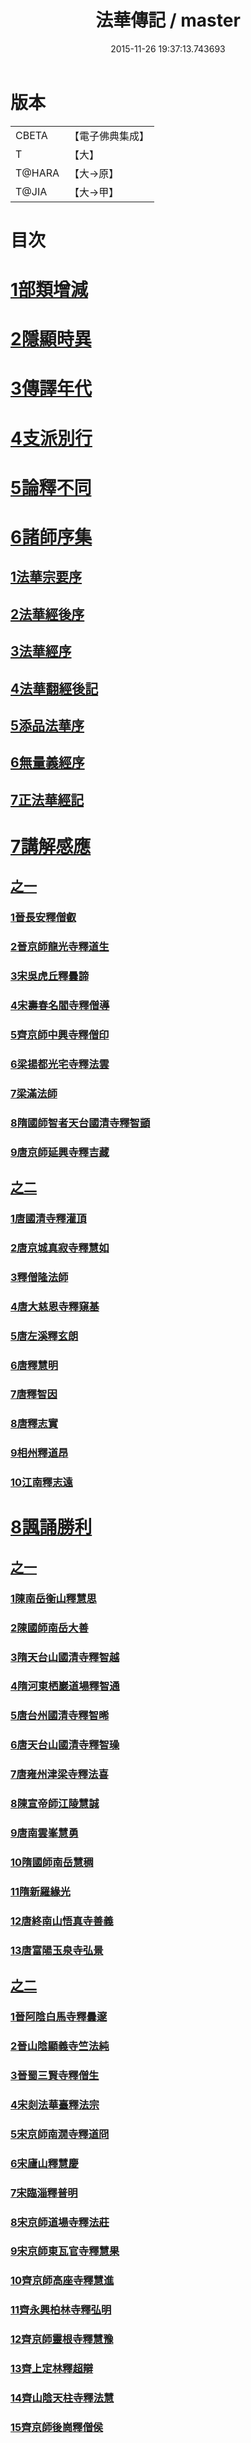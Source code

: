 #+TITLE: 法華傳記 / master
#+DATE: 2015-11-26 19:37:13.743693
* 版本
 |     CBETA|【電子佛典集成】|
 |         T|【大】     |
 |    T@HARA|【大→原】   |
 |     T@JIA|【大→甲】   |

* 目次
* [[file:KR6r0067_001.txt::0049a4][1部類增減]]
* [[file:KR6r0067_001.txt::0049c7][2隱顯時異]]
* [[file:KR6r0067_001.txt::0050c2][3傳譯年代]]
* [[file:KR6r0067_001.txt::0052b13][4支派別行]]
* [[file:KR6r0067_001.txt::0052c24][5論釋不同]]
* [[file:KR6r0067_002.txt::002-0053a27][6諸師序集]]
** [[file:KR6r0067_002.txt::0053b3][1法華宗要序]]
** [[file:KR6r0067_002.txt::0053c16][2法華經後序]]
** [[file:KR6r0067_002.txt::0054a19][3法華經序]]
** [[file:KR6r0067_002.txt::0054a24][4法華翻經後記]]
** [[file:KR6r0067_002.txt::0054b19][5添品法華序]]
** [[file:KR6r0067_002.txt::0054c15][6無量義經序]]
** [[file:KR6r0067_002.txt::0055b26][7正法華經記]]
* [[file:KR6r0067_002.txt::0055c7][7講解感應]]
** [[file:KR6r0067_002.txt::0055c7][之一]]
*** [[file:KR6r0067_002.txt::0055c13][1晉長安釋僧叡]]
*** [[file:KR6r0067_002.txt::0056a8][2晉京師龍光寺釋道生]]
*** [[file:KR6r0067_002.txt::0056a16][3宋吳虎丘釋曇諦]]
*** [[file:KR6r0067_002.txt::0056a25][4宋壽春名閻寺釋僧導]]
*** [[file:KR6r0067_002.txt::0056b4][5齊京師中興寺釋僧印]]
*** [[file:KR6r0067_002.txt::0056b12][6梁揚都光宅寺釋法雲]]
*** [[file:KR6r0067_002.txt::0056c7][7梁滿法師]]
*** [[file:KR6r0067_002.txt::0056c14][8隋國師智者天台國清寺釋智顗]]
*** [[file:KR6r0067_002.txt::0057a15][9唐京師延興寺釋吉藏]]
** [[file:KR6r0067_003.txt::003-0057b15][之二]]
*** [[file:KR6r0067_003.txt::003-0057b15][1唐國清寺釋灌頂]]
*** [[file:KR6r0067_003.txt::0057c1][2唐京城真寂寺釋慧如]]
*** [[file:KR6r0067_003.txt::0057c24][3釋僧隆法師]]
*** [[file:KR6r0067_003.txt::0058a12][4唐大慈恩寺釋窺基]]
*** [[file:KR6r0067_003.txt::0058a29][5唐左溪釋玄朗]]
*** [[file:KR6r0067_003.txt::0058b14][6唐釋慧明]]
*** [[file:KR6r0067_003.txt::0058c10][7唐釋智因]]
*** [[file:KR6r0067_003.txt::0058c22][8唐釋志實]]
*** [[file:KR6r0067_003.txt::0059a6][9相州釋道昂]]
*** [[file:KR6r0067_003.txt::0059a12][10江南釋志遠]]
* [[file:KR6r0067_003.txt::0059a21][8諷誦勝利]]
** [[file:KR6r0067_003.txt::0059a21][之一]]
*** [[file:KR6r0067_003.txt::0059a29][1陳南岳衡山釋慧思]]
*** [[file:KR6r0067_003.txt::0059b14][2陳國師南岳大善]]
*** [[file:KR6r0067_003.txt::0059b18][3隋天台山國清寺釋智越]]
*** [[file:KR6r0067_003.txt::0059c19][4隋河東栖巖道場釋智通]]
*** [[file:KR6r0067_003.txt::0060a18][5唐台州國清寺釋智晞]]
*** [[file:KR6r0067_003.txt::0060c22][6唐天台山國清寺釋智璪]]
*** [[file:KR6r0067_003.txt::0061b15][7唐雍州津梁寺釋法喜]]
*** [[file:KR6r0067_003.txt::0061c15][8陳宣帝師江陵慧誠]]
*** [[file:KR6r0067_003.txt::0061c18][9唐南雲峯慧勇]]
*** [[file:KR6r0067_003.txt::0061c21][10隋國師南岳慧稠]]
*** [[file:KR6r0067_003.txt::0061c24][11隋新羅緣光]]
*** [[file:KR6r0067_003.txt::0061c27][12唐終南山悟真寺善義]]
*** [[file:KR6r0067_003.txt::0062a1][13唐富陽玉泉寺弘景]]
** [[file:KR6r0067_004.txt::004-0062a9][之二]]
*** [[file:KR6r0067_004.txt::004-0062a25][1晉阿陰白馬寺釋曇邃]]
*** [[file:KR6r0067_004.txt::0062b8][2晉山陰顯義寺竺法純]]
*** [[file:KR6r0067_004.txt::0062b16][3晉蜀三賢寺釋僧生]]
*** [[file:KR6r0067_004.txt::0062b26][4宋剡法華臺釋法宗]]
*** [[file:KR6r0067_004.txt::0062c8][5宋京師南㵎寺釋道冏]]
*** [[file:KR6r0067_004.txt::0062c29][6宋廬山釋慧慶]]
*** [[file:KR6r0067_004.txt::0063a10][7宋臨淄釋普明]]
*** [[file:KR6r0067_004.txt::0063a20][8宋京師道場寺釋法莊]]
*** [[file:KR6r0067_004.txt::0063a28][9宋京師東瓦官寺釋慧果]]
*** [[file:KR6r0067_004.txt::0063b9][10齊京師高座寺釋慧進]]
*** [[file:KR6r0067_004.txt::0063b22][11齊永興柏林寺釋弘明]]
*** [[file:KR6r0067_004.txt::0063c6][12齊京師靈根寺釋慧豫]]
*** [[file:KR6r0067_004.txt::0063c16][13齊上定林釋超辯]]
*** [[file:KR6r0067_004.txt::0063c26][14齊山陰天柱寺釋法慧]]
*** [[file:KR6r0067_004.txt::0064a5][15齊京師後崗釋僧侯]]
*** [[file:KR6r0067_004.txt::0064a15][16魏泰岳人頭山[衛-韋+含]草寺釋志湛]]
*** [[file:KR6r0067_004.txt::0064a27][17范陽五侯寺僧]]
*** [[file:KR6r0067_004.txt::0064b3][18雍州僧法常]]
*** [[file:KR6r0067_004.txt::0064b9][19齊并州誦經舌]]
*** [[file:KR6r0067_004.txt::0064b23][20唐終南山藍谷悟真寺釋慧超]]
*** [[file:KR6r0067_004.txt::0064c22][21百濟國達拏山寺釋慧顯]]
*** [[file:KR6r0067_004.txt::0065a5][22唐驪山津梁寺釋善慧]]
*** [[file:KR6r0067_004.txt::0065b6][23晉大原沙門釋慧達]]
*** [[file:KR6r0067_004.txt::0065b14][24唐終南山悟真寺釋法誠]]
*** [[file:KR6r0067_004.txt::0065c19][25唐京師大莊嚴寺釋慧銓]]
*** [[file:KR6r0067_004.txt::0066a13][26宋黃龍沙彌曇無竭]]
*** [[file:KR6r0067_004.txt::0066a23][27晉蜀石室山釋法緒]]
*** [[file:KR6r0067_004.txt::0066b1][28宋山陰法華山釋僧翼]]
*** [[file:KR6r0067_004.txt::0066b13][29唐潤州攝山栖霞寺釋智聰]]
*** [[file:KR6r0067_004.txt::0066c5][30隋京師靜法寺釋智嶷]]
** [[file:KR6r0067_005.txt::005-0066c22][之三]]
*** [[file:KR6r0067_005.txt::0067a7][1雍州醴泉沙門釋遺俗]]
*** [[file:KR6r0067_005.txt::0067a21][2雍州福水陰史村呵誓]]
*** [[file:KR6r0067_005.txt::0067b2][3黃州隨華寺僧玄秀]]
*** [[file:KR6r0067_005.txt::0067b11][4唐益州福成寺僧道慧]]
*** [[file:KR6r0067_005.txt::0067b21][5魏常山衡唐精舍釋道泰]]
*** [[file:KR6r0067_005.txt::0067c4][6陳揚都釋普安]]
*** [[file:KR6r0067_005.txt::0067c17][7唐潞州法住寺釋僧定]]
*** [[file:KR6r0067_005.txt::0068a4][8隋岐州東山下村沙彌]]
*** [[file:KR6r0067_005.txt::0068a17][9縫州陷泉寺釋僧徹]]
*** [[file:KR6r0067_005.txt::0068a24][10唐并州釋僧衍]]
*** [[file:KR6r0067_005.txt::0068b16][11中書令岑文]]
*** [[file:KR6r0067_005.txt::0068b25][12國子祭酒肅璟]]
*** [[file:KR6r0067_005.txt::0068c22][13臨邛韋仲珪]]
*** [[file:KR6r0067_005.txt::0069a8][14唐金城瓦官寺釋慧獻]]
*** [[file:KR6r0067_005.txt::0069a20][15都下眾造寺慧和]]
*** [[file:KR6r0067_005.txt::0069a27][16司亢少常伯崔義起]]
*** [[file:KR6r0067_005.txt::0069b24][17山陽蓋護]]
*** [[file:KR6r0067_005.txt::0069c1][18秦州慕容文策]]
*** [[file:KR6r0067_005.txt::0070a24][19宋法華臺沙彌]]
*** [[file:KR6r0067_005.txt::0070b18][20天水隴城志通]]
*** [[file:KR6r0067_005.txt::0071a16][21涼州寡婦]]
*** [[file:KR6r0067_005.txt::0071a26][22隋并州高守節]]
*** [[file:KR6r0067_005.txt::0071b28][23昭果寺釋明曜]]
*** [[file:KR6r0067_005.txt::0071c13][24瓦官寺釋僧洪]]
*** [[file:KR6r0067_005.txt::0071c27][25大原王珠]]
** [[file:KR6r0067_006.txt::006-0072a15][之四]]
*** [[file:KR6r0067_006.txt::006-0072a28][1越州觀音道場道人]]
*** [[file:KR6r0067_006.txt::0072c4][2河東薰雄]]
*** [[file:KR6r0067_006.txt::0073a3][3唐溜州釋通慧]]
*** [[file:KR6r0067_006.txt::0073a18][4隋開善寺沙彌]]
*** [[file:KR6r0067_006.txt::0073b6][5沙呵羅國西耳福緣]]
*** [[file:KR6r0067_006.txt::0073b22][6宋益陽彭子喬]]
*** [[file:KR6r0067_006.txt::0073c9][7青州白苟寺釋慧勝]]
*** [[file:KR6r0067_006.txt::0073c14][8宣州尼法空]]
*** [[file:KR6r0067_006.txt::0074a4][9代州總因寺釋妙蓮]]
*** [[file:KR6r0067_006.txt::0074a26][10唐真寂寺釋慧生]]
*** [[file:KR6r0067_006.txt::0074c18][11并州釋曇義]]
*** [[file:KR6r0067_006.txt::0074c28][12齊州三總山釋清慧]]
*** [[file:KR6r0067_006.txt::0075a28][13建德郡王穀]]
*** [[file:KR6r0067_006.txt::0075b4][14長安大寺比丘尼妙法]]
*** [[file:KR6r0067_006.txt::0075b18][15唐洛州虞林通]]
*** [[file:KR6r0067_006.txt::0075c3][16左監門挍尉憑翊李山龍]]
*** [[file:KR6r0067_006.txt::0076a23][17龜茲國沙門達磨跋陀]]
*** [[file:KR6r0067_006.txt::0076b9][18金城釋僧智]]
*** [[file:KR6r0067_006.txt::0076b16][19晉沙門釋慧達]]
*** [[file:KR6r0067_006.txt::0076b25][20長安城寡女揚氏]]
*** [[file:KR6r0067_006.txt::0076c14][21沙門釋法道]]
*** [[file:KR6r0067_006.txt::0076c20][22隋相州北道僧]]
*** [[file:KR6r0067_006.txt::0077a7][23唐西京勝業寺二僧]]
*** [[file:KR6r0067_006.txt::0077b3][24晉竺長舒]]
* [[file:KR6r0067_007.txt::007-0077b24][9轉讀滅罪]]
** [[file:KR6r0067_007.txt::0077c4][1京師高表仁孫子]]
** [[file:KR6r0067_007.txt::0077c26][2蘇長安家妾]]
** [[file:KR6r0067_007.txt::0078a5][3隋魏州彥武]]
** [[file:KR6r0067_007.txt::0078a22][4彭城域人韓睦之]]
** [[file:KR6r0067_007.txt::0078b12][5隋鄜州寶室寺沙門淨藏]]
** [[file:KR6r0067_007.txt::0078b24][6梁蒙遜王]]
** [[file:KR6r0067_007.txt::0078c5][7隋豫州慧緣]]
** [[file:KR6r0067_007.txt::0079a2][8梁九江東林寺僧融]]
** [[file:KR6r0067_007.txt::0079a14][9天竺阿蘭若比丘]]
** [[file:KR6r0067_007.txt::0079a25][10天竺于闐國瞿摩帝寺沙彌]]
** [[file:KR6r0067_007.txt::0079b7][11天竺④薩羅國摩訶衍提婆]]
** [[file:KR6r0067_007.txt::0079b24][12隋揚州嚴敬]]
** [[file:KR6r0067_007.txt::0079c6][13安居縣樣女]]
** [[file:KR6r0067_007.txt::0079c12][14大原小女]]
** [[file:KR6r0067_007.txt::0079c18][15潯陽尼妙空]]
** [[file:KR6r0067_007.txt::0079c24][16隋并州高守節家女]]
* [[file:KR6r0067_007.txt::0080a1][10書寫救苦]]
** [[file:KR6r0067_007.txt::0080a1][之一]]
*** [[file:KR6r0067_007.txt::0080a10][1秦姚興文皇帝]]
*** [[file:KR6r0067_007.txt::0080b2][2天竺波羅奈國僧]]
*** [[file:KR6r0067_007.txt::0080b23][3外國清信女]]
*** [[file:KR6r0067_007.txt::0080c5][4竺曇遂同學僧]]
*** [[file:KR6r0067_007.txt::0080c21][5齊青州道㑺]]
*** [[file:KR6r0067_007.txt::0081a12][6唐濟州靈光寺沙彌]]
*** [[file:KR6r0067_007.txt::0081a25][7越州結緣經]]
*** [[file:KR6r0067_007.txt::0081b15][8宋釋法豐]]
*** [[file:KR6r0067_007.txt::0081b24][9唐法海寺釋僧安]]
*** [[file:KR6r0067_007.txt::0081b29][10唐定水寺釋智琰]]
*** [[file:KR6r0067_007.txt::0081c6][11唐蒲州陷泉寺釋義徹]]
*** [[file:KR6r0067_007.txt::0081c13][12唐綿州寡妾]]
*** [[file:KR6r0067_007.txt::0081c19][13唐箕州司馬]]
*** [[file:KR6r0067_007.txt::0081c26][14唐并州司馬楚宣宗]]
*** [[file:KR6r0067_007.txt::0082a14][15唐陳氏]]
*** [[file:KR6r0067_007.txt::0082b17][16唐溜州李健安]]
** [[file:KR6r0067_008.txt::008-0082c13][之二]]
*** [[file:KR6r0067_008.txt::008-0082c23][1隋相州僧玄緒]]
*** [[file:KR6r0067_008.txt::0083a22][2宋瓦官寺釋惠道]]
*** [[file:KR6r0067_008.txt::0083b8][3定州曇韻]]
*** [[file:KR6r0067_008.txt::0083b23][4隆州令孤元軌]]
*** [[file:KR6r0067_008.txt::0083c8][5蔣州嚴恭]]
*** [[file:KR6r0067_008.txt::0083c26][6并州李遺龍]]
*** [[file:KR6r0067_008.txt::0084b4][7唐梓州姚待]]
*** [[file:KR6r0067_008.txt::0085a16][8揚州高郵縣李丘令]]
*** [[file:KR6r0067_008.txt::0085b18][9唐河東練行尼]]
*** [[file:KR6r0067_008.txt::0085c3][10揚州嚴恭]]
*** [[file:KR6r0067_008.txt::0086a13][11滿州虞縣不信男]]
*** [[file:KR6r0067_008.txt::0086b6][12隋大業中客僧]]
*** [[file:KR6r0067_008.txt::0086c5][13絳州孤山西河道場僧]]
*** [[file:KR6r0067_008.txt::0087a3][14北齊仕人]]
*** [[file:KR6r0067_008.txt::0087a25][15定州釋修德]]
*** [[file:KR6r0067_008.txt::0087b17][16齊太祖高帝]]
*** [[file:KR6r0067_008.txt::0087c4][17并州清信女]]
*** [[file:KR6r0067_008.txt::0087c12][18唐襄州神足寺慧眺]]
* [[file:KR6r0067_009.txt::009-0088a5][11聽聞利益]]
** [[file:KR6r0067_009.txt::009-0088a17][1佛在世光明女]]
** [[file:KR6r0067_009.txt::0088b1][2佛在世妙意天子]]
** [[file:KR6r0067_009.txt::0088b9][3迦葉佛末法商主]]
** [[file:KR6r0067_009.txt::0088b20][4王舍城旃陀羅子]]
** [[file:KR6r0067_009.txt::0088c26][5貞觀鴿兒]]
** [[file:KR6r0067_009.txt::0089a10][6長安縣蔚範良子]]
** [[file:KR6r0067_009.txt::0089a25][7外國得通沙彌]]
** [[file:KR6r0067_009.txt::0089b17][8廣州法譽]]
** [[file:KR6r0067_009.txt::0089c8][9毒蛇生天]]
** [[file:KR6r0067_009.txt::0090a2][10舍衛城波斯匿伽羅王]]
** [[file:KR6r0067_009.txt::0090b20][11潯陽湖海女]]
** [[file:KR6r0067_009.txt::0090c21][12雍州醴泉縣沙彌]]
** [[file:KR6r0067_009.txt::0091a2][13南陽僧法朗猴犬]]
** [[file:KR6r0067_009.txt::0091a27][14魏常山衡唐精舍蝙蝠]]
** [[file:KR6r0067_009.txt::0091b6][15隋吳郡虎丘山獼猴]]
** [[file:KR6r0067_009.txt::0091b17][16月支蘇摩耶菩薩所見餓鬼]]
** [[file:KR6r0067_009.txt::0091c26][17潯陽處女]]
** [[file:KR6r0067_009.txt::0092a10][18西域毘末羅密多]]
** [[file:KR6r0067_009.txt::0092b4][19尼智通]]
** [[file:KR6r0067_009.txt::0092b13][20沙彌雲藏]]
** [[file:KR6r0067_009.txt::0092b20][21慈門寺僧孝慈]]
** [[file:KR6r0067_009.txt::0092c13][22唐襄州優婆塞後妻]]
* [[file:KR6r0067_010.txt::010-0093a5][12依正供養]]
** [[file:KR6r0067_010.txt::010-0093a15][1宋臨川招提寺釋慧紹]]
** [[file:KR6r0067_010.txt::0093b2][2宋京師竹林寺釋慧益]]
** [[file:KR6r0067_010.txt::0093c2][3齊隴西釋法光]]
** [[file:KR6r0067_010.txt::0093c10][4隋九江廬山沙門釋大志]]
** [[file:KR6r0067_010.txt::0094a8][5唐終南豹林谷釋會通]]
** [[file:KR6r0067_010.txt::0094a17][6荊州比丘尼]]
** [[file:KR6r0067_010.txt::0094a29][7并州城西書生]]
** [[file:KR6r0067_010.txt::0094b5][8宋廬山招提寺釋僧瑜]]
** [[file:KR6r0067_010.txt::0094b28][9十種供養記]]
** [[file:KR6r0067_010.txt::0095b2][10滅度受持供養經卷者彌勒出世時得益]]
** [[file:KR6r0067_010.txt::0095b23][11外國妙華天女]]
** [[file:KR6r0067_010.txt::0095c9][12忉利天寶瓔天子]]
** [[file:KR6r0067_010.txt::0095c22][13長安縣老女]]
** [[file:KR6r0067_010.txt::0096a9][14江寧縣優婆塞]]
** [[file:KR6r0067_010.txt::0096b3][15隋天台山瀑布寺釋僧達]]
** [[file:KR6r0067_010.txt::0096b12][16法供養勝]]
** [[file:KR6r0067_010.txt::0096c13][17無行比丘]]
* 卷
** [[file:KR6r0067_001.txt][法華傳記 1]]
** [[file:KR6r0067_002.txt][法華傳記 2]]
** [[file:KR6r0067_003.txt][法華傳記 3]]
** [[file:KR6r0067_004.txt][法華傳記 4]]
** [[file:KR6r0067_005.txt][法華傳記 5]]
** [[file:KR6r0067_006.txt][法華傳記 6]]
** [[file:KR6r0067_007.txt][法華傳記 7]]
** [[file:KR6r0067_008.txt][法華傳記 8]]
** [[file:KR6r0067_009.txt][法華傳記 9]]
** [[file:KR6r0067_010.txt][法華傳記 10]]
